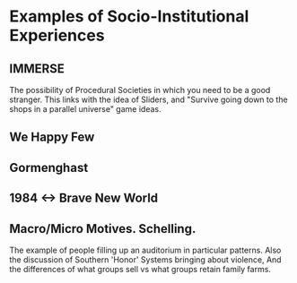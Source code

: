 * Examples of Socio-Institutional Experiences
** IMMERSE
   The possibility of Procedural Societies in which you need to be a
   good stranger.  This links with the idea of Sliders, and "Survive
   going down to the shops in a parallel universe" game ideas.
** We Happy Few
** Gormenghast
** 1984 <-> Brave New World
** Macro/Micro Motives. Schelling.
   The example of people filling up an auditorium in particular
   patterns.
   Also the discussion of Southern 'Honor' Systems bringing about
   violence,
   And the differences of what groups sell vs what groups retain
   family farms.
